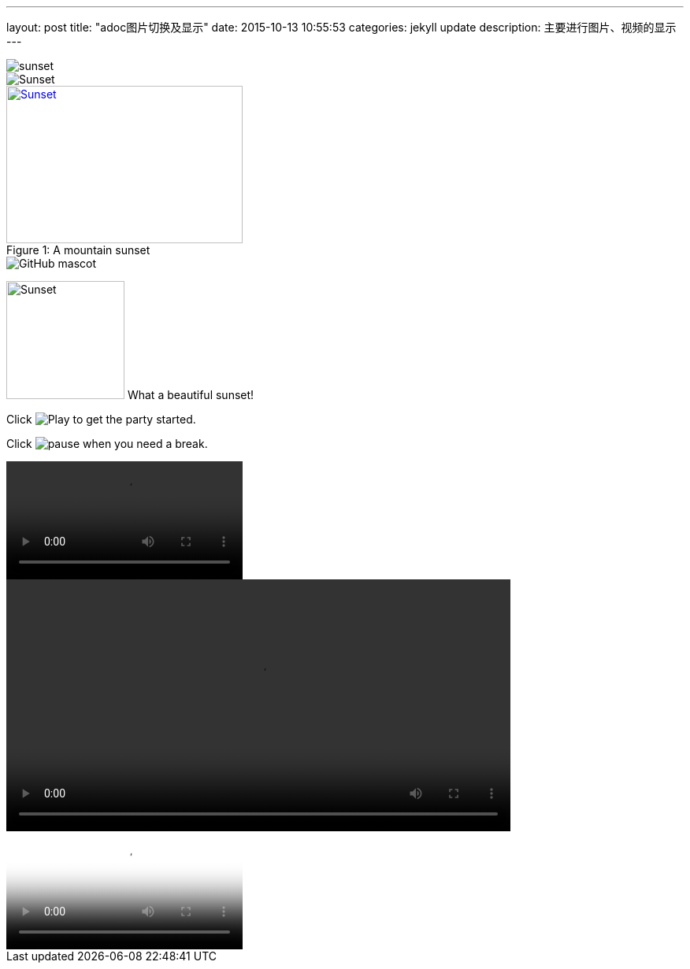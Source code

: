 ---
layout: post
title:  "adoc图片切换及显示"
date:   2015-10-13 10:55:53
categories: jekyll update
description: 主要进行图片、视频的显示
---

image::sunset.jpg[]

image::sunset.jpg[Sunset]

[[img-sunset]]
image::sunset.jpg[caption="Figure 1: ", title="A mountain sunset", alt="Sunset", width="300", height="200", link="http://www.flickr.com/photos/javh/5448336655"]

image::http://asciidoctor.org/images/octocat.jpg[GitHub mascot]


image:sunset.jpg[Sunset,150,150,role="right"] What a beautiful sunset!


Click image:icons/play.png[Play, title="Play"] to get the party started.

Click image:icons/pause.png[title="Pause"] when you need a break.


video::video_file.mp4[]

video::video_file.mp4[width=640, start=60, end=140, options=autoplay]


video::a.avi[youkou]
